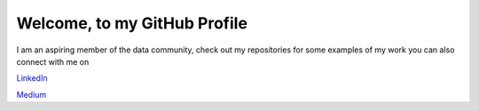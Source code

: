 =============================
Welcome, to my GitHub Profile
=============================

I am an aspiring member of the data community, check out my repositories for
some examples of my work you can also connect with me on

`LinkedIn <https://www.linkedin.com/in/brianthomasross>`_

`Medium <https://www.medium.com/@brianthomasross>`_
